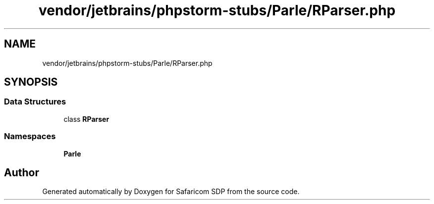 .TH "vendor/jetbrains/phpstorm-stubs/Parle/RParser.php" 3 "Sat Sep 26 2020" "Safaricom SDP" \" -*- nroff -*-
.ad l
.nh
.SH NAME
vendor/jetbrains/phpstorm-stubs/Parle/RParser.php
.SH SYNOPSIS
.br
.PP
.SS "Data Structures"

.in +1c
.ti -1c
.RI "class \fBRParser\fP"
.br
.in -1c
.SS "Namespaces"

.in +1c
.ti -1c
.RI " \fBParle\fP"
.br
.in -1c
.SH "Author"
.PP 
Generated automatically by Doxygen for Safaricom SDP from the source code\&.
